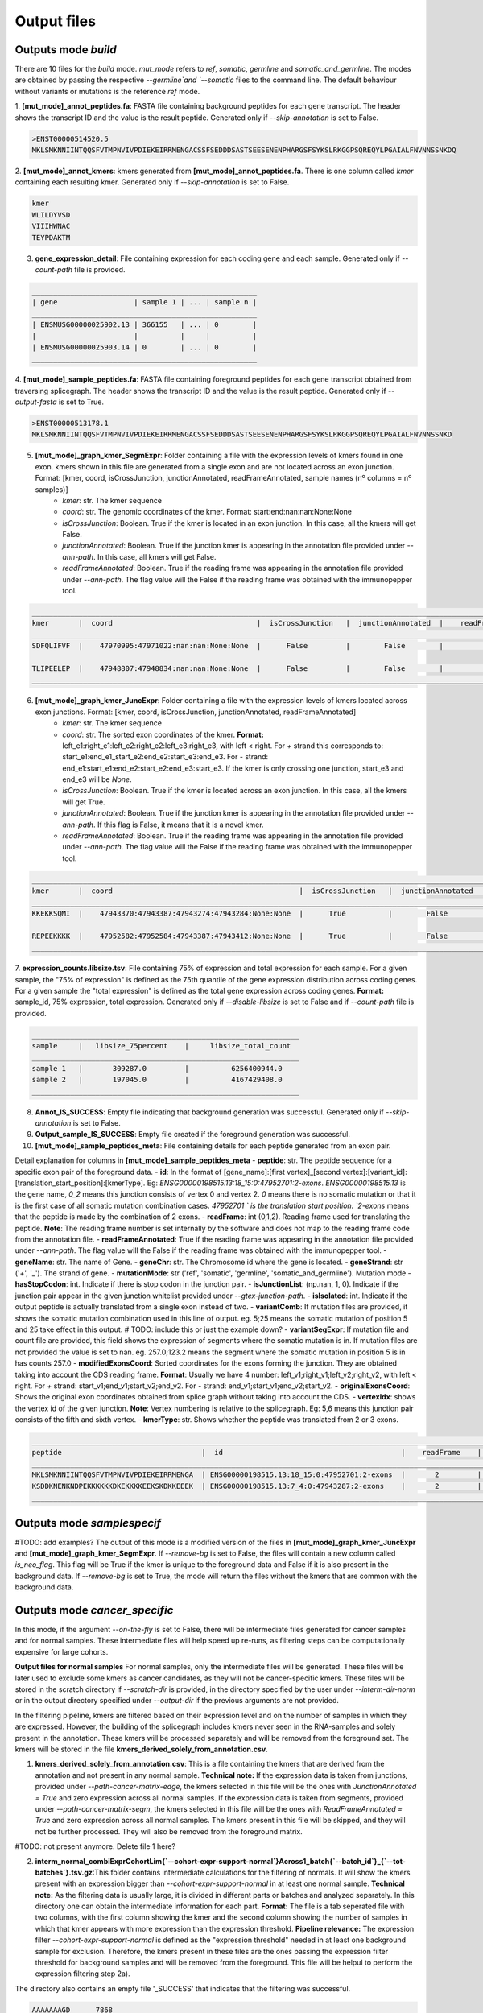 Output files
=============

Outputs mode `build`
--------------------
There are 10 files for the `build` mode. `mut_mode` refers to `ref`, `somatic`,  `germline` and `somatic_and_germline`. The modes are obtained by passing the respective `--germline`and `--somatic` files to the command line. The default behaviour without variants or mutations is the reference `ref` mode.

1. **\[mut_mode\]_annot_peptides.fa**: FASTA file containing background peptides for each gene transcript. The header shows
the transcript ID and the value is the result peptide. Generated only if `--skip-annotation` is set to False.

.. code-block::

    >ENST00000514520.5
    MKLSMKNNIINTQQSFVTMPNVIVPDIEKEIRRMENGACSSFSEDDDSASTSEESENENPHARGSFSYKSLRKGGPSQREQYLPGAIALFNVNNSSNKDQ


2. **\[mut_mode\]_annot_kmers**: kmers generated from **\[mut_mode\]_annot_peptides.fa**. There is one column called *kmer* containing each resulting kmer.
Generated only if `--skip-annotation` is set to False.

.. code-block::

    kmer
    WLILDYVSD
    VIIIHWNAC
    TEYPDAKTM

3. **gene_expression_detail**: File containing expression for each coding gene and each sample. Generated only if `--count-path` file is provided.

.. code-block::

    _____________________________________________________
    | gene                  | sample 1 | ... | sample n |
    _____________________________________________________
    | ENSMUSG00000025902.13 | 366155   | ... | 0        |
    |                       |          |     |          |
    | ENSMUSG00000025903.14 | 0        | ... | 0        |
    _____________________________________________________


4. **\[mut_mode\]_sample_peptides.fa**: FASTA file containing foreground peptides for each gene transcript obtained from traversing splicegraph. The header shows the transcript ID and the value is the result peptide.
Generated only if `--output-fasta` is set to True.

.. code-block::

    >ENST00000513178.1
    MKLSMKNNIINTQQSFVTMPNVIVPDIEKEIRRMENGACSSFSEDDDSASTSEESENENPHARGSFSYKSLRKGGPSQREQYLPGAIALFNVNNSSNKD

.. _output-5-build:

5. **\[mut_mode\]_graph_kmer_SegmExpr**: Folder containing a file with the expression levels of kmers found in one exon. kmers shown in this file are generated from a single exon and are not located across an exon junction. Format: [kmer, coord, isCrossJunction, junctionAnnotated, readFrameAnnotated, sample names (nº columns = nº samples)]
    - *kmer*: str. The kmer sequence
    - *coord*: str. The genomic coordinates of the kmer. Format: start:end:nan:nan:None:None
    - *isCrossJunction*: Boolean. True if the kmer is located in an exon junction. In this case, all the kmers will get False.
    - *junctionAnnotated*: Boolean. True if the junction kmer is appearing in the annotation file provided under `--ann-path`. In this case, all kmers will get False.
    - *readFrameAnnotated*: Boolean. True if the reading frame was appearing in the annotation file provided under `--ann-path`. The flag value will the False if the reading frame was obtained with the immunopepper tool.

.. code-block::

    _________________________________________________________________________________________________________________________________________________________________
    kmer       |  coord                                  |  isCrossJunction   |  junctionAnnotated  |    readFrameAnnotated   |   sample 1  |     ...  |   sample n |
    _________________________________________________________________________________________________________________________________________________________________
    SDFQLIFVF  |    47970995:47971022:nan:nan:None:None  |      False         |        False        |           True          |       0.0   |     ...  |      0.0   |

    TLIPEELEP  |    47948807:47948834:nan:nan:None:None  |      False         |        False        |           False         |       0.0   |     ...  |      0.25  |
    _________________________________________________________________________________________________________________________________________________________________

.. _output-6-build:

6. **\[mut_mode\]_graph_kmer_JuncExpr**: Folder containing a file with the expression levels of kmers located across exon junctions. Format: [kmer, coord, isCrossJunction, junctionAnnotated, readFrameAnnotated]
    - *kmer*: str. The kmer sequence
    - *coord*: str. The sorted exon coordinates of the kmer. **Format:** left_e1:right_e1:left_e2:right_e2:left_e3:right_e3, with left < right. For *+* strand this corresponds to: start_e1:end_e1_start_e2:end_e2:start_e3:end_e3. For *-* strand: end_e1:start_e1:end_e2:start_e2:end_e3:start_e3. If the kmer is only crossing one junction, start_e3 and end_e3 will be `None`.
    - *isCrossJunction*: Boolean. True if the kmer is located across an exon junction. In this case, all the kmers will get True.
    - *junctionAnnotated*: Boolean. True if the junction kmer is appearing in the annotation file provided under `--ann-path`. If this flag is False, it means that it is a novel kmer.
    - *readFrameAnnotated*: Boolean. True if the reading frame was appearing in the annotation file provided under `--ann-path`. The flag value will the False if the reading frame was obtained with the immunopepper tool.

.. code-block::

    ___________________________________________________________________________________________________________________________________________________________________________
    kmer       |  coord                                            |  isCrossJunction   |  junctionAnnotated  |    readFrameAnnotated   |   sample 1  |     ...  |   sample n |
    ___________________________________________________________________________________________________________________________________________________________________________
    KKEKKSQMI  |    47943370:47943387:47943274:47943284:None:None  |      True          |        False        |           False         |       0.0   |     ...  |      1.0   |

    REPEEKKKK  |    47952582:47952584:47943387:47943412:None:None  |      True          |        False        |           True          |       0.0   |     ...  |      0.25  |
    ___________________________________________________________________________________________________________________________________________________________________________


7. **expression_counts.libsize.tsv**: File containing 75% of expression and total expression for each sample. For a given sample, the "75% of expression" is defined as the 75th quantile of the gene expression distribution across coding genes. For a given sample the "total expression" is defined as the total gene expression across coding genes. **Format:** sample_id, 75% expression, total expression.
Generated only if `--disable-libsize` is set to False and if `--count-path` file is provided.

.. code-block::

    _______________________________________________________________
    sample     |   libsize_75percent    |     libsize_total_count
    _______________________________________________________________
    sample 1   |       309287.0         |          6256400944.0
    sample 2   |       197045.0         |          4167429408.0
    _______________________________________________________________


8. **Annot_IS_SUCCESS**: Empty file indicating that background generation was successful. Generated only if `--skip-annotation` is set to False.
9. **Output_sample_IS_SUCCESS**: Empty file created if the foreground generation was successful.
10. **\[mut_mode\]_sample_peptides_meta**: File containing details for each peptide generated from an exon pair.

Detail explanation for columns in **\[mut_mode\]_sample_peptides_meta**
- **peptide**: str. The peptide sequence for a specific exon pair of the foreground data.
- **id**: In the format of \[gene_name\]:\[first vertex\]_\[second vertex\]:\[variant_id\]:\[translation_start_position\]:\[kmerType\]. Eg: `ENSG00000198515.13:18_15:0:47952701:2-exons`.
`ENSG00000198515.13` is the gene name, `0_2` means this junction consists of vertex 0 and vertex 2. `0` means there is no
somatic mutation or that it is the first case of all somatic mutation combination cases. `47952701 ` is the translation start position. `2-exons` means that the peptide is made by the combination of 2 exons.
- **readFrame**: int (0,1,2). Reading frame used for translating the peptide. **Note**: The reading frame number is set internally by the software and does not map to the reading frame code from the annotation file.
- **readFrameAnnotated**: True if the reading frame was appearing in the annotation file provided under `--ann-path`. The flag value will the False if the reading frame was obtained with the immunopepper tool.
- **geneName**: str. The name of Gene.
- **geneChr**: str. The Chromosome id where the gene is located.
- **geneStrand**: str ('+', '_'). The strand of gene.
- **mutationMode**: str ('ref', 'somatic', 'germline', 'somatic_and_germline'). Mutation mode
- **hasStopCodon**: int. Indicate if there is stop codon in the junction pair.
- **isJunctionList**: (np.nan, 1, 0). Indicate if the junction pair appear in the given junction whitelist provided under `--gtex-junction-path`.
- **isIsolated**: int. Indicate if the output peptide is actually translated from a single exon instead of two.
- **variantComb**: If mutation files are provided, it shows the somatic mutation combination used in this line of output.
eg. 5;25 means the somatic mutation of position 5 and 25 take effect in this output. # TODO: include this or just the example down?
- **variantSegExpr**: If mutation file and count file are provided, this field shows the expression of segments where the somatic mutation is in.  If mutation files are not provided the value is set to nan.
eg. 257.0;123.2 means the segment where the somatic mutation in position 5 is in has counts 257.0
- **modifiedExonsCoord**: Sorted coordinates for the exons forming the junction. They are obtained taking into account the CDS reading frame. **Format**: Usually we have 4 number: left_v1;right_v1;left_v2;right_v2, with left < right. For *+* strand: start_v1;end_v1;start_v2;end_v2. For *-* strand: end_v1;start_v1;end_v2;start_v2.
- **originalExonsCoord**: Shows the original exon coordinates obtained from splice graph without taking into account the CDS.
- **vertexIdx**: shows the vertex id of the given junction. **Note**: Vertex numbering is relative to the splicegraph. Eg: 5,6 means this junction pair consists of the fifth and
sixth vertex.
- **kmerType**: str. Shows whether the peptide was translated from 2 or 3 exons.

.. code-block::

    _______________________________________________________________________________________________________________________________________________________________________________________________________________________________________________________________________________________________________________________________________________________________________________________________________________________________
    peptide                                 |  id                                          |    readFrame    |   readFrameAnnotated   |       geneName        |     geneChr   |   geneStrand  |  mutationMode |  hasStopCodon  |  isJunctionList |   isIsolated  |    variantComb |    variantSegExpr     |       modifiedExonsCoord                  |            originalExonsCoord              |     vertexIdx  |  kmerType   |
    _______________________________________________________________________________________________________________________________________________________________________________________________________________________________________________________________________________________________________________________________________________________________________________________________________________________________
    MKLSMKNNIINTQQSFVTMPNVIVPDIEKEIRRMENGA  | ENSG00000198515.13:18_15:0:47952701:2-exons  |       2         |          True          |   ENSG00000198515.13  |      chr4     |       -       |      ref      |       0        |       nan       |       0       |       nan      |         nan           |   47952582;47952701;47951354;47951469     |     47952582;47952807;47951352;47951469    |        18;15   |   2-exons   |
    KSDDKNENKNDPEKKKKKKDKEKKKKEEKSKDKKEEEK  | ENSG00000198515.13:7_4:0:47943287:2-exons    |       2         |          False         |   ENSG00000198515.13  |      chr8     |       +       |      ref      |       0        |       nan       |       0       |       nan      |         nan           |   47943180;47943287;47942042;47942148     |      47943180;47943288;47942040;47942148   |         7;4    |   2-exons   |
    _______________________________________________________________________________________________________________________________________________________________________________________________________________________________________________________________________________________________________________________________________________________________________________________________________________________________



Outputs mode `samplespecif`
---------------------------

#TODO: add examples?
The output of this mode is a modified version of the files in **\[mut_mode\]_graph_kmer_JuncExpr** and **\[mut_mode\]_graph_kmer_SegmExpr**.
If `--remove-bg` is set to False, the files will contain a new column called `is_neo_flag`. This flag will be True if the kmer is unique to the foreground data and False if it is also present in the background data.
If `--remove-bg` is set to True, the mode will return the files without the kmers that are common with the background data.

Outputs mode `cancer_specific`
------------------------------

In this mode, if the argument `--on-the-fly` is set to False, there will be intermediate files generated for cancer samples and for normal samples. These intermediate files will help speed up re-runs, as filtering steps can be computationally expensive for large cohorts.

**Output files for normal samples**
For normal samples, only the intermediate files will be generated. These files will be later used to exclude some kmers as cancer candidates, as they will not be cancer-specific kmers. These files will be stored in the scratch directory if `--scratch-dir` is provided, in the directory specified by the user under `--interm-dir-norm` or in the output directory specified under `--output-dir` if the previous arguments are not provided.

In the filtering pipeline, kmers are filtered based on their expression level and on the number of samples in which they are expressed. However, the building of the splicegraph includes kmers never seen in the RNA-samples and solely present in the annotation. These kmers will be processed separately and will be removed from the foreground set. The kmers will be stored in the file **kmers_derived_solely_from_annotation.csv**.

1. **kmers_derived_solely_from_annotation.csv**: This is a file containing the kmers that are derived from the annotation and not present in any normal sample. **Technical note:** If the expression data is taken from junctions, provided under `--path-cancer-matrix-edge`, the kmers selected in this file will be the ones with *JunctionAnnotated = True* and zero expression across all normal samples. If the expression data is taken from segments, provided under `--path-cancer-matrix-segm`, the kmers selected in this file will be the ones with *ReadFrameAnnotated = True* and zero expression across all normal samples. The kmers present in this file will be skipped, and they will not be further processed. They will also be removed from the foreground matrix.

#TODO: not present anymore. Delete file 1 here?

2. **interm_normal_combiExprCohortLim{`--cohort-expr-support-normal`}Across1_batch{`--batch_id`}_{`--tot-batches`}.tsv.gz**:This folder contains intermediate calculations for the filtering of normals. It will show the kmers present with an expression bigger than `--cohort-expr-support-normal` in at least one normal sample. **Technical note:** As the filtering data is usually large, it is divided in different parts or batches and analyzed separately. In this directory one can obtain the intermediate information for each part. **Format:** The file is a tab seperated file with two columns, with the first column showing the kmer and the second column showing the number of samples in which that kmer appears with more expression than the expression threshold. **Pipeline relevance:** The expression filter `--cohort-expr-support-normal` is defined as the "expression threshold" needed in at least one background sample for exclusion. Therefore, the kmers present in these files are the ones passing the expression filter threshold for background samples and will be removed from the foreground. This file will be helpul to perform the expression filtering step 2a).

The directory also contains an empty file '_SUCCESS' that indicates that the filtering was successful.

.. code-block::

    AAAAAAAGD      7868
    AAAAAAAKN      7876
    AAAAAAAKP       2


3. **interm_normal_combiExprCohortLim0.0Across1_batch{`--batch_id`}_{`--tot-batches`}.tsv.gz**: This folder contains intermediate calculations for the filtering of normals. The intermediate files will show the kmers present with an expression bigger than 0 in at least one normal sample. **Technical note:** As the filtering data is usually large, it is divided in different parts or batches and analyzed separately. In this directory one can obtain the intermediate information for each part. **Format:** The files obtained in this folder will be tab-separated, and they will have two columns, with the first column showing the kmer and the second column showing the number of samples in which that kmer appears with more expression than 0. **Pipeline relevance:** The filter `--n-samples-lim-normal` is defined as the "recurrence threshold with any read (>0)" needed in `--n-samples-lim-normal` background samples for exclustion. This file will be helpful to perform the filtering step 2b). **Technical note:** In the filtering step 2b), the recurrence threshold defined in **pipeline relevance** will be performed on the fly using this intermediate file as input. The operation can be performed on the fly because it requires less computational power.

The directory also contains an empty file '_SUCCESS' that indicates that the filtering was successful.

.. code-block::

    AAAAAAAGD      7868
    AAAAAAAKN      7876
    AAAAAAAKP       50


**Output files for cancer samples**
For cancer samples, there will be both intermediate and output files generated. The intermediate files will be later used for selecting kmer candidates based on their expression and recurence. These files will be stored in the scratch directory if `--scratch-dir` is provided, in the directory specified by the user under `--interm-dir-cancer` or in the output directory specified under `--output-dir` if the previous arguments are not provided.

1. **Intermediate files**

   1. **interm_cancer_{mutation_mode}_combiExprCohortLim{--cohort-expr-support-cancer}Across1Except{--ids-cancer-sample}_batch{--batch_id}_{--tot-batches}.tsv.gz**:This folder contains intermediate calculations for the filtering of cancer samples. It will show the kmers present with an expression higher than --cohort-expr-support-cancer in at least one cancer sample other than the target. The target sample is provided under --ids-cancer-samples and will be referenced in the output folder name.

        **Technical note:** As the filtering data is usually large, it is divided in different parts or batches and analyzed separately. In this directory one can obtain the intermediate information for each part.

        **Format:** The file is a tab-seperated file with two columns, with the first column showing the kmer and the second column showing the number of samples in which that kmer appears with more expression than the expression threshold.

        **Pipeline relevance:** The filter --cohort-expr-support-cancer is defined as the "expression threshold" requested in the cancer cohort samples, excluding the target sample. The kmers present in this intermediate file will be the ones passing --cohort-expr-support-cancer in one or more samples. However, this expression filter needs to be combined with the number of samples filter --n-samples-lim-normal, so this file will not directly show the kmers that will be selected as cancer candidates. This file will be helpful to perform the expression filtering of step.

        The directory also contains an empty file '_SUCCESS' that indicates that the filtering was successful.

        One example of how the output name for this file could look is the following: *interm_cancer_somatic_combiExprCohortLim3.0Across1ExceptTCGA-OR-A5J1-01A-11R-A29R-07_batch0_1.tsv.gz*.

        .. code-block::

            BBBBBBBGD      6898
            BBBBBBBKN      7356
            BBBBBBBKP       900


  2. **interm_cancer_{mutation_mode}_combiExprCohortLim0.0Across1Except{--ids-cancer-sample}_batch{--batch_id}_{--tot-batches}.tsv.gz**: This folder contains intermediate calculations for the filtering of cancer samples. It will show the kmers present with an expression bigger than 0 in at least one cancer sample other than the target. The target sample is provided under `--ids-cancer-samples`, and will be referenced in the output folder name.

       **Technical note:** As the filtering data is usually large, it is divided in different parts or batches and analyzed separately. In this directory one can obtain the intermediate information for each part.

       **Format:** The files obtained in this folder will be tab separated, and they will have two columns, with the first column showing the kmer and the second column showing the number of samples in which that kmer appears with more expression than 0.

       **Pipeline relevance:** The filter `--n-samples-lim-normal` is defined as the "recurrence threshold with `--cohort-expr-support-cancer` reads" requested in `--n-samples-lim-normal` cancer cohort samples, excluding the target sample. However, this intermediate file only assesses kmer expression being bigger than 0 in one or more samples, and the `--n-samples-lim-normal` threshold will be applied in step 2.

       **Technical note:** The filtering step 2 applied the recurrence threshold defined under **pipeline relevance**. It is performed on the fly using this intermediate file as input. The operation can be performed on the fly because it requires less computational power.

        The directory also contains an empty file '_SUCCESS' that indicates that the filtering was successful.

        One example of how the output name for this file could look is the following: *interm_cancer_somatic_combiExprCohortLim0.0Across1ExceptTCGA-OR-A5J1-01A-11R-A29R-07_batch0_1.tsv.gz*.

        .. code-block::

            BBBBBBBGD      3056
            BBBBBBBKN      2576
            BBBBBBBKP       900



2. **Output files**

    .. _output-tsv-cancerspecif:

    1. **{tag_prefix}_{id_cancer_sample}_{mutation_mode}_SampleLim{--sample-expr-support-cancer}_CohortLim{--cohort-expr-support-cancer}_Across{--n-samples-lim-cancer}_FiltNormals{--tag_normals}_CohortLim{--cohort-expr-support-normal}_Across{--n-samples-lim-normal}_batch{--batch-id}_{--tot-batches}.tsv**: This file is obtained after the "cancer/foreground support filtering" and "normal/background differential filtering" steps. The steps aim at assessing the cancer support condition, and at retaining cancer-specific kmers only. Therefore, the result contains the kmers that:
       - Passed the cancer filter based on expression in the target sample
       - Passed the cancer cohort filter based on the expression and minimum number of samples
       - Are not present in the normal files, subject to expression and sample limits set in the normals.

        **Technical note:** `batch{--batch-id}_{--tot-batches}` is added to the folder name only if the `--batch` arguments are provided.

        One example of how the output name for this file could look is the following: *breast_TCGA-OR-A5J1-01A-11R-A29R-07_somatic_SampleLim3.0_CohortLim0.0Across10_FiltNormalsGtexcoreCohort_ExceptTCGA-OR-A5J1-01A-11R-A29R-07_CohortLim0.0_Across1_batch0_1.tsv.gz*.

        #TODO: check if this output is still like this

       .. code-block::

            kmer    TCGAA2A0SX01A12RA08407all
            AAGDDENHN       244.0
            AAMGIKSCA       4252.0
            AAPGQHLQA       38.0

    2. **{tag_prefix}_{id_cancer_sample}_{mutation_mode}_SampleLim{--sample-expr-support-cancer}_CohortLim{--cohort-expr-support-cancer}_Across{--n-samples-lim-cancer}_FiltNormals{--tag_normals}_CohortLim{--cohort-expr-support-normal}_Across{--n-samples-lim-normal}_FiltUniprot_batch{--batch-id}_{--tot-batches}.tsv**: This file will only be generated if the user provides an Uniprot database, under `--uniprot`, containing kmers that should not appear in the output of the foreground kmers.

        **Pipeline relevance:** This file is obtained by filtering the output file 1 with the kmers that are present in the provided uniprot database.

        One example of how the output name for this file could look is the following: *breast_TCGA-OR-A5J1-01A-11R-A29R-07_somatic_SampleLim3.0_CohortLim0.0Across10_FiltNormalsGtexcoreCohort_ExceptTCGA-OR-A5J1-01A-11R-A29R-07_CohortLim0.0_Across1_FiltUniprot_batch0_1.tsv.gz*.

       #TODO: Check if the output is still like this
        .. code-block::

            kmer            TCGAA2A0SX01A12RA08407all       kmer_IL_eq
            AAGDDENHN                244.0                  AAGDDENHN
            AAPGQHLQA                38.0                   AAPGQHLQA
            ACSNFIFKH                114.0                  ACSNFLFKH


    .. _output-count-cancerspecif:

    3. **{--output-count}**: If `--output-count` is provided, this file will be generated. It contains the number of remaining kmers after each filtering step. It is a tabular file with different fields:
       - Sample: The cancer sample id. It is an id matching `--ids-cancer-samples`.
       - Mutation mode: The mutation mode used for the analysis. It is either `ref`, `somatic`, `germline` or `somatic_and_germline`.
       - Min_sample_reads: Expression threshold for sample filtering (step 2a of cancer pipeline). It is the threshold provided under `--sample-expr-support-cancer`.
       - Number (#) of cohort samples: Number of samples threshold for cancer cohort filtering (step 2b of cancer pipeline). It is the threshold provided under `--n-samples-lim-cancer`.
       - Reads per cohort sample: Expression threshold for expression cancer cohort filtering (step 2b of cancer pipeline). It is the threshold provided under `--cohort-expr-support-cancer`.
       - Number (#) of normal samples allowed: Number of samples threshold for normal cohort filtering (step 2b of normal pipeline). It is the threshold provided under `--n-samples-lim-normal`.
       - Normal cohort id: The normal cohort id.
       - Reads per normal sample: Expression threshold for expression normal cohort filtering (step 2a of normal pipeline). It is the threshold provided under `--cohort-expr-support-normal`.
       - Init_cancer: Number of kmers before any filtering step.
       - Filter_sample: Number of kmers remaining after sample filtering (step 2a of cancer pipeline).
       - Filter_sample_cohort: Number of kmers remaining after cancer cohort filtering (step 2b of cancer pipeline).
       - Filter_sample_cohort_cohortnormal #TODO: check if this was corrected: Number of kmers after differential filtering with normal samples (i.e. After removing from the foreground the kmers that passed the thresholds for expression `--cohort-expr-support-normal` and number of samples `--n-samples-lim-normal` in the normal cohort).
       - Filter_sample_cohort_cohortnormal_uniprot: Number of kmers after filtering with uniprot selected database.
       - Info: If a `--tag-normals` is provided, it will be indicated here. **Technical note**: *tag-normals* can be any information specific to the normal cohort that the user wishes to record (e.g. name of the cohort or the total number of samples, etc.)

        .. code-block::

            ------------------------------------------------------------------------------------------------------------------------------------------------------------------------------------------------------------------------------------------------------------------------------------------------------------------------------------------------------------------------------------------------------
            sample                         |    mutation_mode   | min_sample_reads   | # of cohort samples   |   reads per cohort sample  |   # of normal samples allowed   |   normal_cohort_id   |    reads per normal sample   |   init_cancer   |   filter_sample   |   filter_sample_cohort   |   filter_sample_cohort_cohortnormal   |   filter_sample_cohort_cohortnormal_uniprot   |   info              |
            ------------------------------------------------------------------------------------------------------------------------------------------------------------------------------------------------------------------------------------------------------------------------------------------------------------------------------------------------------------------------------------------------------
            TCGA-OR-A5J1-01A-11R-A29R-07   |    somatic         |      3.0           |     10                |      0.0                   |             1                   |         GtexCore     |            0.0               |      1865044    |      1661806      |      1661432             |                  21399                |                    21378                      |    GtexcoreCore     |
            TCGA-A2-BCRT-01A-11R-A084-07   |       ref          |      2.0           |      1                |      0.0                   |             2                   |         GtexCore     |            10.0              |      1865044    |      1661806      |      1661432             |                  21401                |                    21380                      |    GtexcoreCore     |
            ------------------------------------------------------------------------------------------------------------------------------------------------------------------------------------------------------------------------------------------------------------------------------------------------------------------------------------------------------------------------------------------------------




Outputs mode `mhcbind`
----------------------

#TODO: add examples?
1. **[--input-peptides-file]**: Intermediate file created if `--partitioned-tsv` is provided. It contains the unique set of kmers for which the user wants to predict binding to the MHC complex.

    **Format:** It will be a csv file, and it will contain a column with the unique kmers, without a header or index.

    **Pipeline relevance:** It contains the unique set of kmers present in the partitioned tsv files provided under --partitiones-tsv. This corresponds to the files 1 and 2 found in the :ref:`output section <output-tsv-cancerspecif>`.

    **Technical note:** The intermediate file will be stored in the path provided under `--input-peptides-file` in `--argstring`. The partitioned files `$file_path` provided by the user will be passed to the mhcbind tool argument `--input-peptides-file`. The input seen by mhcbind will be `--argstring --input-peptides-file $file_path`.

2. **[--output-csv]**:  Output file generated by the selected MHC tool.

    **Format:** csv file, and the exact format will depend on the MHC tool selected.

    **Technical note:** The `$file_path`provided as `--output-csv` by the user in the `--argstring` will be passed to the mhcbind tool argument `--output-csv`. The input seen by mhcbind will be `--argstring --output-csv $file_path`.

3. **[--output-csv]_With{`--bind-score-method`}LessLim{`--bind-score-threshold`}.tsv**: File containing the filtered version of **[--output-csv]**. It is generated if filtering options are provided, and `--less-than` is set to True. It will contain kmers that have a score `--bind-score-method` smaller than `--bind-score-threshold`.
4. **[--output-csv]_With{`--bind-score-method`}MoreLim{`--bind-score-threshold`}.tsv**: File containing the filtered version of **[--output-csv]**. It is generated if filtering options are provided, and `--less-than` is set to False. It will contain kmers that have a score `--bind-score-method` bigger than `--bind-score-threshold`.
